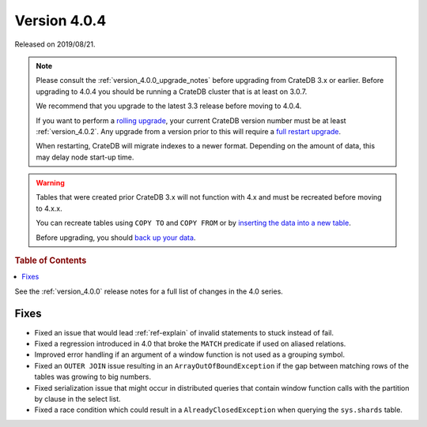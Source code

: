 .. _version_4.0.4:

=============
Version 4.0.4
=============

Released on 2019/08/21.

.. NOTE::

    Please consult the :ref:`version_4.0.0_upgrade_notes` before upgrading from
    CrateDB 3.x or earlier.
    Before upgrading to 4.0.4 you should be running a CrateDB cluster that is
    at least on 3.0.7.

    We recommend that you upgrade to the latest 3.3 release before moving to 4.0.4.

    If you want to perform a `rolling upgrade`_, your current CrateDB version
    number must be at least :ref:`version_4.0.2`. Any upgrade from a version
    prior to this will require a `full restart upgrade`_.

    When restarting, CrateDB will migrate indexes to a newer format. Depending
    on the amount of data, this may delay node start-up time.

.. WARNING::

    Tables that were created prior CrateDB 3.x will not function with 4.x
    and must be recreated before moving to 4.x.x.

    You can recreate tables using ``COPY TO`` and ``COPY FROM`` or by
    `inserting the data into a new table`_.

    Before upgrading, you should `back up your data`_.

.. _rolling upgrade: https://crate.io/docs/crate/howtos/en/latest/admin/rolling-upgrade.html
.. _full restart upgrade: https://crate.io/docs/crate/howtos/en/latest/admin/full-restart-upgrade.html
.. _back up your data: https://crate.io/docs/crate/reference/en/latest/admin/snapshots.html
.. _inserting the data into a new table: https://crate.io/docs/crate/reference/en/latest/admin/system-information.html#tables-need-to-be-recreated


.. rubric:: Table of Contents

.. contents::
   :local:


See the :ref:`version_4.0.0` release notes for a full list of changes in the
4.0 series.


Fixes
=====

- Fixed an issue that would lead :ref:`ref-explain` of invalid statements
  to stuck instead of fail.

- Fixed a regression introduced in 4.0 that broke the ``MATCH`` predicate if
  used on aliased relations.

- Improved error handling if an argument of a window function is not used as a
  grouping symbol.

- Fixed an ``OUTER JOIN`` issue resulting in an ``ArrayOutOfBoundException``
  if the gap between matching rows of the tables was growing to big numbers.

- Fixed serialization issue that might occur in distributed queries that
  contain window function calls with the partition by clause in the select
  list.

- Fixed a race condition which could result in a ``AlreadyClosedException``
  when querying the ``sys.shards`` table.
